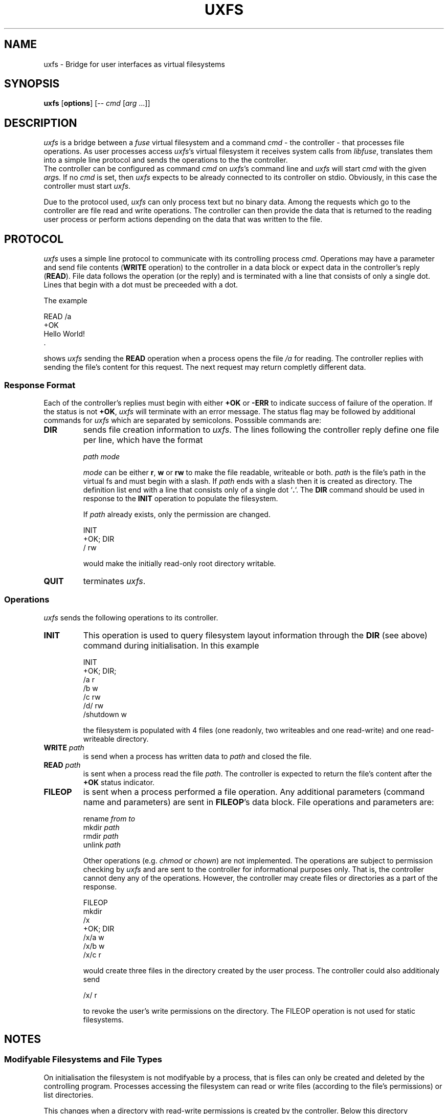 .TH UXFS 1 "08 MAY 2021"
.SH NAME
uxfs \- Bridge for user interfaces as virtual filesystems
.SH SYNOPSIS
\fBuxfs\fR [\fBoptions\fR] [-- \fIcmd\fR [\fIarg\fR ...]]
.SH DESCRIPTION
\fIuxfs\fR is a bridge between a \fIfuse\fR virtual filesystem
and a command \fIcmd\fR - the controller - that processes file
operations.
As user processes access \fIuxfs\fR's virtual filesystem
it receives system calls from \fIlibfuse\fR, translates them
into a simple line protocol and sends the operations to the
the controller.
.br
The controller can be configured as command \fIcmd\fR on
\fIuxfs\fR's command line and \fIuxfs\fR
will start \fIcmd\fR with the given \fIarg\fRs.
If no \fIcmd\fR is set, then \fIuxfs\fR expects to be already
connected to its controller on stdio.
Obviously, in this case the controller must start \fIuxfs\fR.
.sp
Due to the protocol used, \fIuxfs\fR can only process text but no
binary data.
Among the requests which go to the controller are file read and
write operations.
The controller can then provide the data that is returned to the
reading user process or perform actions depending on the data that
was written to the file.
.SH PROTOCOL
\fIuxfs\fR uses a simple line protocol to communicate with its
controlling process \fIcmd\fR.
Operations may have a parameter and send file contents
(\fBWRITE\fR operation) to the controller in a data block or
expect data in the controller's reply (\fBREAD\fR).
File data follows the operation (or the reply) and is terminated
with a line that consists of only a single dot.
Lines that begin with a dot must be preceeded with a dot.
.sp
The example
.sp
  READ /a
  +OK
  Hello World!
  .
.sp
shows \fIuxfs\fR sending the \fBREAD\fR operation
when a process opens the file \fI/a\fR for reading.
The controller replies with sending the file's content for this
request.
The next request may return completly different data.
.SS "Response Format"
Each of the controller's replies must begin with either \fB+OK\fR or
\fB-ERR\fR to indicate success of failure of the operation.
If the status is not \fB+OK\fR, \fIuxfs\fR will terminate with an
error message.
The status flag may be followed by additional commands for \fIuxfs\fR
which are separated by semicolons.
Posssible commands are:
.TP
\fBDIR\fR
sends file creation information to \fIuxfs\fR.
The lines following the controller reply define one file per line,
which have the format
.sp
  \fIpath\fR \fImode\fR
.sp
\fImode\fR can be either \fBr\fR, \fBw\fR or \fBrw\fR to make
the file readable, writeable or both.
\fIpath\fR is the file's path in the virtual fs and must begin
with a slash.
If \fIpath\fR ends with a slash then it is created as directory.
The definition list end with a line that consists only of a single
dot `\fB.\fR`.
The \fBDIR\fR command should be used in response to the \fBINIT\fR
operation to populate the filesystem.
.sp
If \fIpath\fR already exists, only the permission are changed.
.sp
  INIT
  +OK; DIR
  / rw
.sp
would make the initially read-only root directory writable.
.TP
\fBQUIT\fR
terminates \fIuxfs\fR.
.PP
.SS "Operations"
\fIuxfs\fR sends the following operations to its controller.
.TP
\fBINIT\fR
This operation is used to query filesystem layout information
through the \fBDIR\fR (see above) command during initialisation.
In this example
.sp
  INIT
  +OK; DIR;
  /a r
  /b w
  /c rw
  /d/ rw
  /shutdown w
.sp
the filesystem is populated with 4 files (one readonly, two
writeables and one read-write) and one read-writeable directory.
.TP
\fBWRITE\fR \fIpath\fR
is send when a process has written data to \fIpath\fR and closed
the file.
.TP
\fBREAD\fR \fIpath\fR
is sent when a process read the file \fIpath\fR.
The controller is expected to return the file's content after
the \fB+OK\fR status indicator.
.TP
\fBFILEOP\fR
is sent when a process performed a file operation.
Any additional parameters (command name and parameters) are sent
in \fBFILEOP\fR's data block.
File operations and parameters are:
.sp
  rename \fIfrom\fR \fIto\fR
  mkdir \fIpath\fR
  rmdir \fIpath\fR
  unlink \fIpath\fR
.sp
Other operations (e.g. \fIchmod\fR or \fIchown\fR) are not
implemented.
The operations are subject to permission checking by \fIuxfs\fR
and are sent to the controller for informational purposes only.
That is, the controller cannot deny any of the operations.
However, the controller may create files or directories as a part
of the response.
.sp
  FILEOP
  mkdir
  /x
  +OK; DIR
  /x/a w
  /x/b w
  /x/c r
.sp
would create three files in the directory created by the user process.
The controller could also additionaly send
.sp
  /x/ r
.sp
to revoke the user's write permissions on the directory.
The FILEOP operation is not used for static filesystems.
.SH NOTES
.SS Modifyable Filesystems and File Types
On initialisation the filesystem is not modifyable by a process,
that is files can only be created and deleted by the controlling
program.
Processes accessing the filesystem can read or write files
(according to the file's permissions) or list directories.
.sp
This changes when a directory with read-write permissions is
created by the controller.
Below this directory operations to create files and/or directories,
to delete or rename them are possible.
.sp
Read-write operations differ between these used-created and
the controller-created files.
.TP
Controller created files
Read and write operations are not dependant, the data that is
written to a file is not necessarily the data that is read later.
Instead, all read/write operations trigger a \fBREAD\fR/\fBWRITE\fR
operation to the controller.
.TP
User created files
In contrast to this, when data is written to a user created file a
\fBWRITE\fR operation goes to the controller but the data is
also stored in a buffer and returned on read operations
without contacting the controller.
.PP
Effectively user-created files can be used to write data through
arbitrary files to the controller (if the controller supports that) 
but not to read from the controller.
.SH "LIMITATIONS"
.SS Storage
\fIuxfs\fR stores its virtual filesystem directory tree in an array of
file "objects" (they are not really objects).
Files are inserted into the array as they are created.
But when files are deleted they are not removed from the array.
Instead, the corresponding array cell is marked only as deleted
and if the file is created later again the deleted flag is cleared.
That means that if a user process creates a lot of files and deletes
them later the memory that was allocated for them is not freed.
This is not the usage scenario, \fIuxfs\fR is created for.
.SS Threading
\fIuxfs\fR should enable simple creation of virtual filsystems that
implement a certain function.
To support this (i.e. implementing controllers in typical scripting
languages), all controller I/O is locked againt parallel threads.
This is not a too bad restriction because a simple read-write loop
in the controller would have the same effect.
While it is processing one request, it cannot read another.
Due to the way \fIuxfs\fR data structures are implemented more locking
is used when files are e.g. created or deleted.
This all makes \fIuxfs\fR not a good candidate for a filesystem
with high frequencies of such operations because it might be to
slow.
.SS Roundup
\fIuxfs\fR may have problems with thread-locking and its internal
storage but both issues may appear only for modifyable filesystems.
\fIuxfs\fR should perform well with static filesystems, modifyable
filesystems where files are removed and re-created later.
.SH OPTIONS
\fBuxfs\fR supports the following options:
.TP
\fB-d\fR
prints controller operations and responses to \fIstderr\fR.
.TP
\fB-s\fR
runs in a single thread.
Use this option if you think that muli-thread causes issues.
Due to the way \fIuxfs\fR does internal thread-locking this shouldn't
slow \fIuxfs\fR own too much.
.TP
\fB-v\fR
prints messages about called functions.
\fB-v\fR may be given a second time to increase the message level.
.PP
.SH NOTES
.SH "SEE ALSO"
